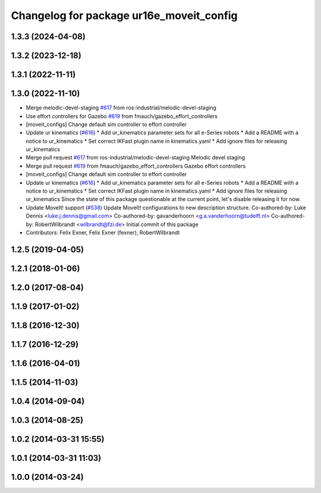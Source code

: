 ^^^^^^^^^^^^^^^^^^^^^^^^^^^^^^^^^^^^^^^^^
Changelog for package ur16e_moveit_config
^^^^^^^^^^^^^^^^^^^^^^^^^^^^^^^^^^^^^^^^^

1.3.3 (2024-04-08)
------------------

1.3.2 (2023-12-18)
------------------

1.3.1 (2022-11-11)
------------------

1.3.0 (2022-11-10)
------------------
* Merge melodic-devel-staging `#617 <https://github.com/ros-industrial/universal_robot/issues/617>`_ from ros-industrial/melodic-devel-staging
* Use effort controllers for Gazebo `#619 <https://github.com/ros-industrial/universal_robot/issues/619>`_ from fmauch/gazebo_effort_controllers
* [moveit_configs] Change default sim controller to effort controller
* Update ur kinematics (`#616 <https://github.com/ros-industrial/universal_robot/issues/616>`_)
  * Add ur_kinematics parameter sets for all e-Series robots
  * Add a README with a notice to ur_kinematics
  * Set correct IKFast plugin name in kinematics.yaml
  * Add ignore files for releasing ur_kinematics
* Merge pull request `#617 <https://github.com/ros-industrial/universal_robot/issues/617>`_ from ros-industrial/melodic-devel-staging
  Melodic devel staging
* Merge pull request `#619 <https://github.com/ros-industrial/universal_robot/issues/619>`_ from fmauch/gazebo_effort_controllers
  Gazebo effort controllers
* [moveit_configs] Change default sim controller to effort controller
* Update ur kinematics (`#616 <https://github.com/ros-industrial/universal_robot/issues/616>`_)
  * Add ur_kinematics parameter sets for all e-Series robots
  * Add a README with a notice to ur_kinematics
  * Set correct IKFast plugin name in kinematics.yaml
  * Add ignore files for releasing ur_kinematics
  Since the state of this package questionable at the current point, let's
  disable releasing it for now.
* Update MoveIt! support (`#538 <https://github.com/ros-industrial/universal_robot/issues/538>`_)
  Update MoveIt! configurations to new description structure.
  Co-authored-by: Luke Dennis <luke.j.dennis@gmail.com>
  Co-authored-by: gavanderhoorn <g.a.vanderhoorn@tudelft.nl>
  Co-authored-by: RobertWilbrandt <wilbrandt@fzi.de>
  Initial commit of this package
* Contributors: Felix Exner, Felix Exner (fexner), RobertWilbrandt

1.2.5 (2019-04-05)
------------------

1.2.1 (2018-01-06)
------------------

1.2.0 (2017-08-04)
------------------

1.1.9 (2017-01-02)
------------------

1.1.8 (2016-12-30)
------------------

1.1.7 (2016-12-29)
------------------

1.1.6 (2016-04-01)
------------------

1.1.5 (2014-11-03)
------------------

1.0.4 (2014-09-04)
------------------

1.0.3 (2014-08-25)
------------------

1.0.2 (2014-03-31 15:55)
------------------------

1.0.1 (2014-03-31 11:03)
------------------------

1.0.0 (2014-03-24)
------------------
